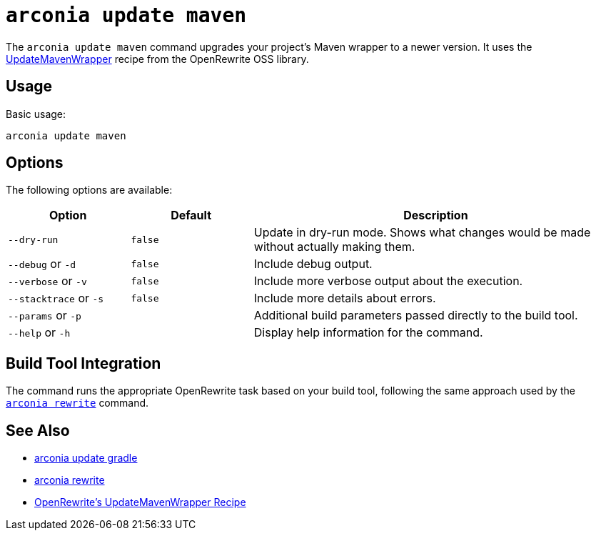 = `arconia update maven`

The `arconia update maven` command upgrades your project's Maven wrapper to a newer version. It uses the https://docs.openrewrite.org/recipes/maven/updatemavenwrapper[UpdateMavenWrapper] recipe from the OpenRewrite OSS library.

== Usage

Basic usage:

[source,shell]
----
arconia update maven
----

== Options

The following options are available:

[cols="1,1,3"]
|===
|Option |Default |Description

|`--dry-run`
|`false`
|Update in dry-run mode. Shows what changes would be made without actually making them.

|`--debug` or `-d`
|`false`
|Include debug output.

|`--verbose` or `-v`
|`false`
|Include more verbose output about the execution.

|`--stacktrace` or `-s`
|`false`
|Include more details about errors.

|`--params` or `-p`
|
|Additional build parameters passed directly to the build tool.

|`--help` or `-h`
|
|Display help information for the command.
|===

== Build Tool Integration

The command runs the appropriate OpenRewrite task based on your build tool, following the same approach used by the xref:migration/rewrite.adoc[`arconia rewrite`] command.

== See Also

* xref:update/gradle.adoc[arconia update gradle]
* xref:migration/rewrite.adoc[arconia rewrite]
* https://docs.openrewrite.org/recipes/maven/updatemavenwrapper[OpenRewrite's UpdateMavenWrapper Recipe]
